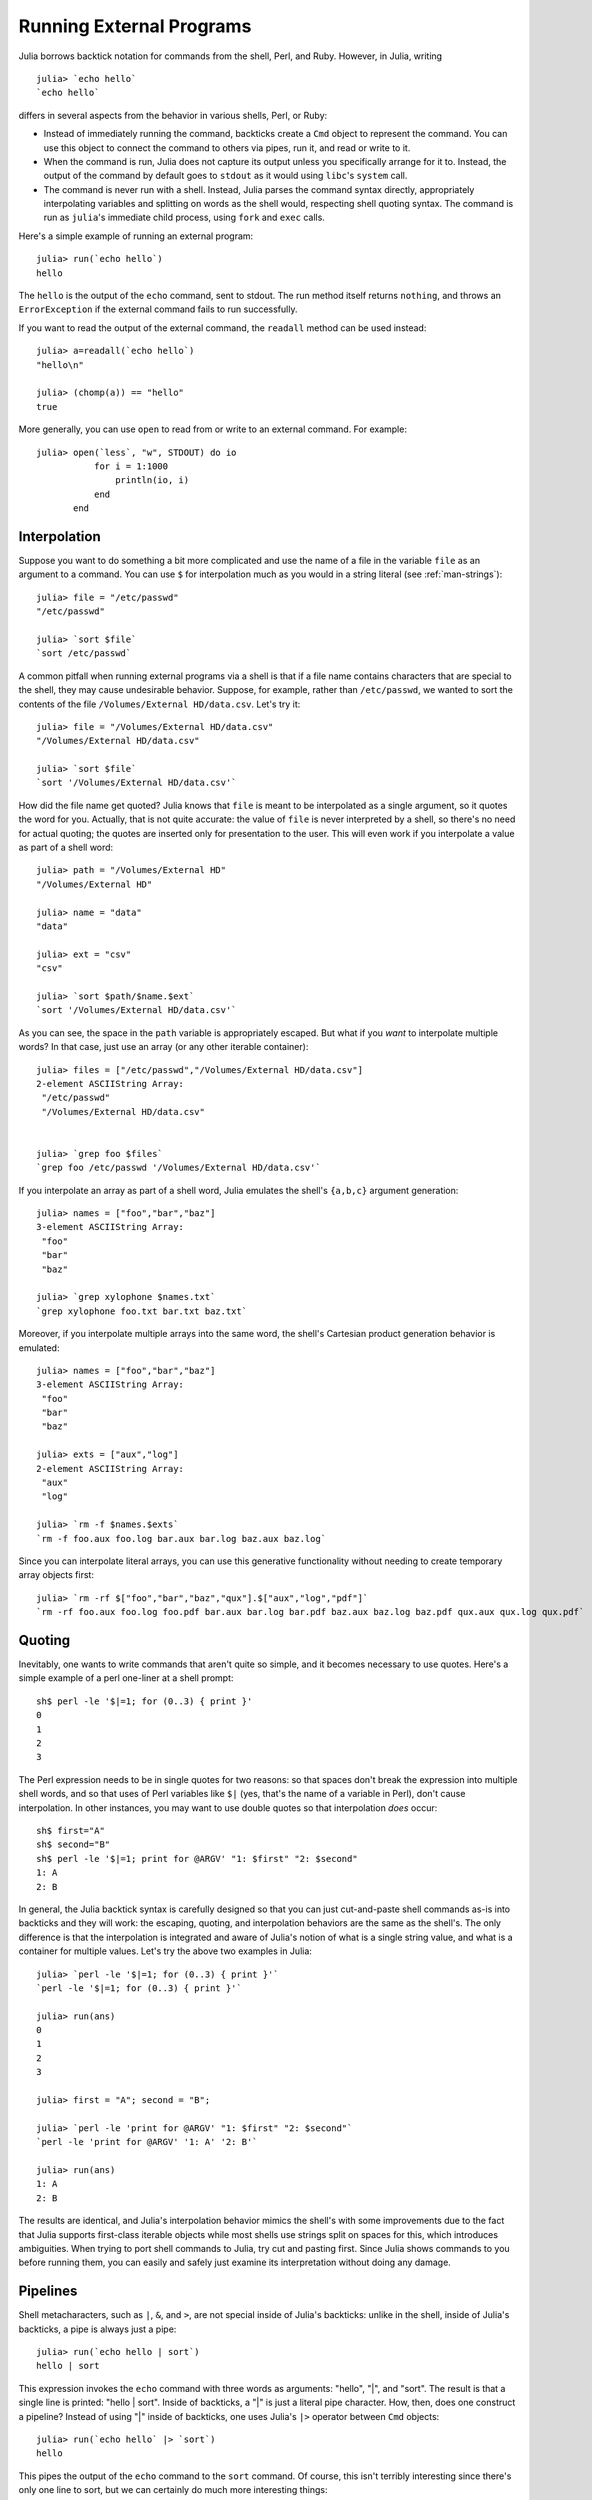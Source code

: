 .. _man-running-external-programs:

***************************
 Running External Programs  
***************************

Julia borrows backtick notation for commands from the shell, Perl, and
Ruby. However, in Julia, writing

::

    julia> `echo hello`
    `echo hello`

differs in several aspects from the behavior in various shells, Perl,
or Ruby:

-  Instead of immediately running the command, backticks create a
   ``Cmd`` object to represent the command. You can use this object to
   connect the command to others via pipes, run it, and read or write to
   it.
-  When the command is run, Julia does not capture its output unless you
   specifically arrange for it to. Instead, the output of the command by
   default goes to ``stdout`` as it would using ``libc``'s ``system``
   call.
-  The command is never run with a shell. Instead, Julia parses the
   command syntax directly, appropriately interpolating variables and
   splitting on words as the shell would, respecting shell quoting
   syntax. The command is run as ``julia``'s immediate child process,
   using ``fork`` and ``exec`` calls.

Here's a simple example of running an external program::

    julia> run(`echo hello`)
    hello

The ``hello`` is the output of the ``echo`` command, sent to stdout. 
The run method itself returns ``nothing``, and throws an ``ErrorException``
if the external command fails to run successfully. 

If you want to read the output of the external command, the ``readall`` method
can be used instead::

    julia> a=readall(`echo hello`)
    "hello\n"

    julia> (chomp(a)) == "hello"
    true

More generally, you can use ``open`` to read from or write to an external
command.  For example::

    julia> open(`less`, "w", STDOUT) do io
               for i = 1:1000
                   println(io, i)
               end
           end

.. _man-command-interpolation:

Interpolation
-------------

Suppose you want to do something a bit more complicated and use the name
of a file in the variable ``file`` as an argument to a command. You can
use ``$`` for interpolation much as you would in a string literal (see
:ref:`man-strings`)::

    julia> file = "/etc/passwd"
    "/etc/passwd"

    julia> `sort $file`
    `sort /etc/passwd`

A common pitfall when running external programs via a shell is that if a
file name contains characters that are special to the shell, they may
cause undesirable behavior. Suppose, for example, rather than
``/etc/passwd``, we wanted to sort the contents of the file
``/Volumes/External HD/data.csv``. Let's try it::

    julia> file = "/Volumes/External HD/data.csv"
    "/Volumes/External HD/data.csv"

    julia> `sort $file`
    `sort '/Volumes/External HD/data.csv'`

How did the file name get quoted? Julia knows that ``file`` is meant to
be interpolated as a single argument, so it quotes the word for you.
Actually, that is not quite accurate: the value of ``file`` is never
interpreted by a shell, so there's no need for actual quoting; the
quotes are inserted only for presentation to the user. This will even
work if you interpolate a value as part of a shell word::

    julia> path = "/Volumes/External HD"
    "/Volumes/External HD"

    julia> name = "data"
    "data"

    julia> ext = "csv"
    "csv"

    julia> `sort $path/$name.$ext`
    `sort '/Volumes/External HD/data.csv'`

As you can see, the space in the ``path`` variable is appropriately
escaped. But what if you *want* to interpolate multiple words? In that
case, just use an array (or any other iterable container)::

    julia> files = ["/etc/passwd","/Volumes/External HD/data.csv"]
    2-element ASCIIString Array:
     "/etc/passwd"                  
     "/Volumes/External HD/data.csv"


    julia> `grep foo $files`
    `grep foo /etc/passwd '/Volumes/External HD/data.csv'`

If you interpolate an array as part of a shell word, Julia emulates the
shell's ``{a,b,c}`` argument generation::

    julia> names = ["foo","bar","baz"]
    3-element ASCIIString Array:
     "foo"
     "bar"
     "baz"

    julia> `grep xylophone $names.txt`
    `grep xylophone foo.txt bar.txt baz.txt`

Moreover, if you interpolate multiple arrays into the same word, the
shell's Cartesian product generation behavior is emulated::

    julia> names = ["foo","bar","baz"]
    3-element ASCIIString Array:
     "foo"
     "bar"
     "baz"

    julia> exts = ["aux","log"]
    2-element ASCIIString Array:
     "aux"
     "log"

    julia> `rm -f $names.$exts`
    `rm -f foo.aux foo.log bar.aux bar.log baz.aux baz.log`

Since you can interpolate literal arrays, you can use this generative
functionality without needing to create temporary array objects first::

    julia> `rm -rf $["foo","bar","baz","qux"].$["aux","log","pdf"]`
    `rm -rf foo.aux foo.log foo.pdf bar.aux bar.log bar.pdf baz.aux baz.log baz.pdf qux.aux qux.log qux.pdf`

Quoting
-------

Inevitably, one wants to write commands that aren't quite so simple, and
it becomes necessary to use quotes. Here's a simple example of a perl
one-liner at a shell prompt::

    sh$ perl -le '$|=1; for (0..3) { print }'
    0
    1
    2
    3

The Perl expression needs to be in single quotes for two reasons: so
that spaces don't break the expression into multiple shell words, and so
that uses of Perl variables like ``$|`` (yes, that's the name of a
variable in Perl), don't cause interpolation. In other instances, you
may want to use double quotes so that interpolation *does* occur::

    sh$ first="A"
    sh$ second="B"
    sh$ perl -le '$|=1; print for @ARGV' "1: $first" "2: $second"
    1: A
    2: B

In general, the Julia backtick syntax is carefully designed so that you
can just cut-and-paste shell commands as-is into backticks and they will
work: the escaping, quoting, and interpolation behaviors are the same as
the shell's. The only difference is that the interpolation is integrated
and aware of Julia's notion of what is a single string value, and what
is a container for multiple values. Let's try the above two examples in
Julia::

    julia> `perl -le '$|=1; for (0..3) { print }'`
    `perl -le '$|=1; for (0..3) { print }'`

    julia> run(ans)
    0
    1
    2
    3

    julia> first = "A"; second = "B";

    julia> `perl -le 'print for @ARGV' "1: $first" "2: $second"`
    `perl -le 'print for @ARGV' '1: A' '2: B'`

    julia> run(ans)
    1: A
    2: B

The results are identical, and Julia's interpolation behavior mimics the
shell's with some improvements due to the fact that Julia supports
first-class iterable objects while most shells use strings split on
spaces for this, which introduces ambiguities. When trying to port shell
commands to Julia, try cut and pasting first. Since Julia shows commands
to you before running them, you can easily and safely just examine its
interpretation without doing any damage.

Pipelines
---------

Shell metacharacters, such as ``|``, ``&``, and ``>``, are not special
inside of Julia's backticks: unlike in the shell, inside of Julia's
backticks, a pipe is always just a pipe::

    julia> run(`echo hello | sort`)
    hello | sort

This expression invokes the ``echo`` command with three words as
arguments: "hello", "\|", and "sort". The result is that a single line
is printed: "hello \| sort". Inside of backticks, a "\|" is just a
literal pipe character. How, then, does one construct a pipeline?
Instead of using "\|" inside of backticks, one uses Julia's ``|>``
operator between ``Cmd`` objects::

    julia> run(`echo hello` |> `sort`)
    hello

This pipes the output of the ``echo`` command to the ``sort`` command.
Of course, this isn't terribly interesting since there's only one line
to sort, but we can certainly do much more interesting things::

    julia> run(`cut -d: -f3 /etc/passwd` |> `sort -n` |> `tail -n5`)
    210
    211
    212
    213
    214

This prints the highest five user IDs on a UNIX system. The ``cut``,
``sort`` and ``tail`` commands are all spawned as immediate children of
the current ``julia`` process, with no intervening shell process. Julia
itself does the work to setup pipes and connect file descriptors that is
normally done by the shell. Since Julia does this itself, it retains
better control and can do some things that shells cannot.

Julia can run multiple commands in parallel::

    julia> run(`echo hello` & `echo world`)
    world
    hello

The order of the output here is non-deterministic because the two
``echo`` processes are started nearly simultaneously, and race to make
the first write to the ``stdout`` descriptor they share with each other
and the ``julia`` parent process. Julia lets you pipe the output from
both of these processes to another program::

    julia> run(`echo world` & `echo hello` |> `sort`)
    hello
    world

In terms of UNIX plumbing, what's happening here is that a single UNIX
pipe object is created and written to by both ``echo`` processes, and
the other end of the pipe is read from by the ``sort`` command.

The combination of a high-level programming language, a first-class
command abstraction, and automatic setup of pipes between processes is a
powerful one. To give some sense of the complex pipelines that can be
created easily, here are some more sophisticated examples, with
apologies for the excessive use of Perl one-liners::

    julia> prefixer(prefix, sleep) = `perl -nle '$|=1; print "'$prefix' ", $_; sleep '$sleep';'`

    julia> run(`perl -le '$|=1; for(0..9){ print; sleep 1 }'` |> prefixer("A",2) & prefixer("B",2))
    A   0
    B   1
    A   2
    B   3
    A   4
    B   5
    A   6
    B   7
    A   8
    B   9

This is a classic example of a single producer feeding two concurrent
consumers: one ``perl`` process generates lines with the numbers 0
through 9 on them, while two parallel processes consume that output, one
prefixing lines with the letter "A", the other with the letter "B".
Which consumer gets the first line is non-deterministic, but once that
race has been won, the lines are consumed alternately by one process and
then the other. (Setting ``$|=1`` in Perl causes each print statement to
flush the ``stdout`` handle, which is necessary for this example to
work. Otherwise all the output is buffered and printed to the pipe at
once, to be read by just one consumer process.)

Here is an even more complex multi-stage producer-consumer example::

    julia> run(`perl -le '$|=1; for(0..9){ print; sleep 1 }'` |>
               prefixer("X",3) & prefixer("Y",3) & prefixer("Z",3) |>
               prefixer("A",2) & prefixer("B",2))
    B   Y   0
    A   Z   1
    B   X   2
    A   Y   3
    B   Z   4
    A   X   5
    B   Y   6
    A   Z   7
    B   X   8
    A   Y   9

This example is similar to the previous one, except there are two stages
of consumers, and the stages have different latency so they use a
different number of parallel workers, to maintain saturated throughput.

We strongly encourage you to try all these examples to see how they work.
